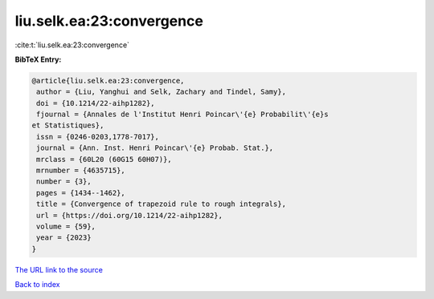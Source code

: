 liu.selk.ea:23:convergence
==========================

:cite:t:`liu.selk.ea:23:convergence`

**BibTeX Entry:**

.. code-block:: bibtex

   @article{liu.selk.ea:23:convergence,
    author = {Liu, Yanghui and Selk, Zachary and Tindel, Samy},
    doi = {10.1214/22-aihp1282},
    fjournal = {Annales de l'Institut Henri Poincar\'{e} Probabilit\'{e}s
   et Statistiques},
    issn = {0246-0203,1778-7017},
    journal = {Ann. Inst. Henri Poincar\'{e} Probab. Stat.},
    mrclass = {60L20 (60G15 60H07)},
    mrnumber = {4635715},
    number = {3},
    pages = {1434--1462},
    title = {Convergence of trapezoid rule to rough integrals},
    url = {https://doi.org/10.1214/22-aihp1282},
    volume = {59},
    year = {2023}
   }
`The URL link to the source <ttps://doi.org/10.1214/22-aihp1282}>`_


`Back to index <../By-Cite-Keys.html>`_
